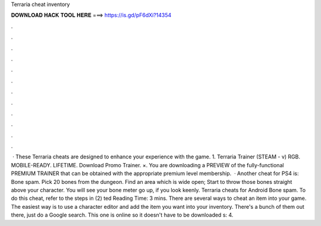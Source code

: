 Terraria cheat inventory

𝐃𝐎𝐖𝐍𝐋𝐎𝐀𝐃 𝐇𝐀𝐂𝐊 𝐓𝐎𝐎𝐋 𝐇𝐄𝐑𝐄 ===> https://is.gd/pF6dXi?14354

.

.

.

.

.

.

.

.

.

.

.

.

 · These Terraria cheats are designed to enhance your experience with the game. 1. Terraria Trainer (STEAM - v) RGB. MOBILE-READY. LIFETIME. Download Promo Trainer. ×. You are downloading a PREVIEW of the fully-functional PREMIUM TRAINER that can be obtained with the appropriate premium level membership.  · Another cheat for PS4 is: Bone spam. Pick 20 bones from the dungeon. Find an area which is wide open; Start to throw those bones straight above your character. You will see your bone meter go up, if you look keenly. Terraria cheats for Android Bone spam. To do this cheat, refer to the steps in (2) ted Reading Time: 3 mins. There are several ways to cheat an item into your game. The easiest way is to use a character editor and add the item you want into your inventory. There's a bunch of them out there, just do a Google search. This one is online so it doesn't have to be downloaded s: 4.